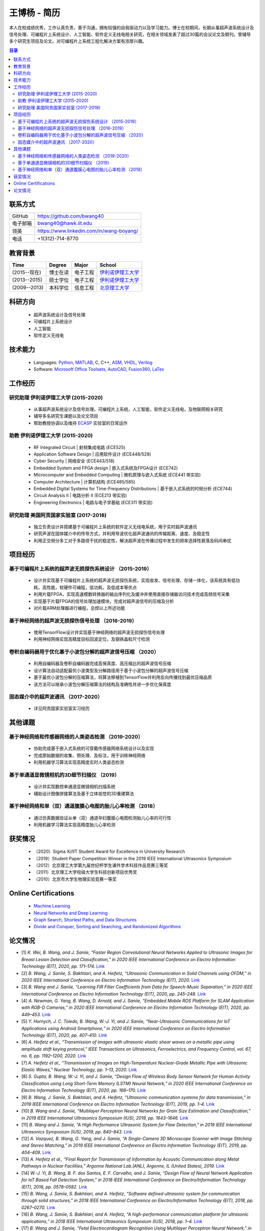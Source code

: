 *****************************************
王博杨 - 简历
*****************************************
本人在校成绩优秀，工作认真负责，善于沟通，拥有较强的自我驱动力以及学习能力。博士在校期间，长期从事超声波系统设计及信号处理、可编程片上系统设计、人工智能、软件定义无线电相关研究，在相关领域发表了超过30篇的会议论文及期刊。曾辅导多个研究生项目及论文。对可编程片上系统工程化解决方案有浓厚兴趣。

.. contents:: 目录
   :depth: 2

联系方式
======================

=======================  ==============================================
GitHub                        https://github.com/bwang40
电子邮箱                      bwang40@hawk.iit.edu 
领英                          https://www.linkedin.com/in/wang-boyang/
电话                          +1(312)-714-8770     
=======================  ==============================================

教育背景
========================

================  ================  =============================  ========================================
Time                Degree             Major                          School
================  ================  =============================  ========================================
(2015--现在)        博士在读              电子工程                      `伊利诺伊理工大学`_
(2013--2015)        硕士学位              电子工程                      `伊利诺伊理工大学`_
(2009--2013)        本科学位              信息工程                      `北京理工大学`_
================  ================  =============================  ========================================

科研方向
==============================
   - 超声波系统设计及信号处理
   - 可编程片上系统设计
   - 人工智能
   - 软件定义无线电

技术能力
===================
   - Languages: Python_, MATLAB_, C, C++, ASM_, VHDL_, Verilog_
   - Software: `Microsoft Office Toolsets`_, AutoCAD_, Fusion360_, LaTex_

工作经历
========================

研究助理 伊利诺伊理工大学 (2015-2020)
---------------------------------------
   * 从事超声波系统设计及信号处理，可编程片上系统，人工智能，软件定义无线电，及物联网相关研究
   * 辅导多名研究生课题以及论文项目
   * 帮助教授协调以及维持 ECASP_ 实验室的日常运作

助教 伊利诺伊理工大学 (2015-2020)
---------------------------------------
   * RF Integrated Circuit | 射频集成电路 (ECE525)
   * Application Software Design | 应用软件设计 (ECE448/528)
   * Cyber Security | 网络安全 (ECE443/518)
   * Embedded System and FPGA design | 嵌入式系统及FPGA设计 (ECE742)
   * Microcomputer and Embedded Computing | 微机原理与嵌入式系统 (ECE441 带实验)
   * Computer Architecture | 计算机结构 (ECE485/585)
   * Embedded Digital Systems for Time-Frequency Distributions | 基于嵌入式系统的时频分析 (ECE744)
   * Circuit Analysis II | 电路分析 II (ECE213 带实验)
   * Engineering Electronics | 电路与电子学基础 (ECE311 带实验)

研究助理 美国阿贡国家实验室 (2017-2018)
----------------------------------------------
   * 独立负责设计并搭建基于可编程片上系统的软件定义无线电系统，用于实时超声波通讯
   * 研究声波在固体媒介中的传导方式，并利用导波优化超声波通讯的传输距离、速度、及稳定性
   * 利用正交频分多工对于多路径干扰的稳定性，解决超声波在传播过程中发生的频率选择性衰落及码间串扰

项目经历
==============================

基于可编程片上系统的超声波无损探伤系统设计 （2015-2019）
--------------------------------------------------------
   * 设计并实现基于可编程片上系统的超声波无损探伤系统，实现收发、信号处理、存储一体化，该系统具有低功耗，高性能，软硬件可编程，低功耗，及低成本等优点
   * 利用片载FPGA，实现高速模数转换器的输出序列化及缓冲并使用直接存储器访问技术完成高频信号采集
   * 实现基于片载FPGA的信号处理加速模块，完成对超声波信号的压缩及分析
   * 对片载ARM处理器进行编程，总控以上所述功能

基于神经网络的超声波无损探伤信号处理 （2016-2019）
--------------------------------------------------------
   * 使用TensorFlow设计并实现基于神经网络的超声波无损探伤信号处理
   * 利用神经网络实现高精度目标回波定位，及钢铁晶粒尺寸检测

卷积自编码器用于优化基于小波包分解的超声波信号压缩 （2020）
------------------------------------------------------------
   * 利用自编码器及卷积自编码器完成高保真度、高压缩比的超声波信号压缩
   * 设计算法自动适配最优小波类型及分解路径用于基于小波包分解的超声波信号压缩
   * 基于最优小波包分解的压缩算法，将算法移植到TensorFlow并利用反向传播找到最优压缩品质
   * 该方法可以继承小波包分解压缩算法的结构及准确性并进一步优化保真度

固态媒介中的超声波通讯 （2017-2020）
------------------------------------
   * 详见阿贡国家实验室实习经历


其他课题
============================

基于神经网络和传感器网络的人类姿态检测 （2019-2020）
--------------------------------------------------------
   * 协助完成基于嵌入式系统的可穿戴传感器网络系统设计以及实现
   * 完成原始数据的收集、预处理、及标注，用于训练神经网络
   * 利用机器学习算法实现高精度实时人类姿态检测

基于单通道显微镜相机的3D细节扫描仪 （2019）
---------------------------------------------------
   * 设计并实现数控单通道显微镜相机扫描系统
   * 辅助设计图像拼接算法及基于立体视觉的3D重建算法

基于神经网络和单（双）通道腹膜心电图的胎儿心率检测 （2018）
--------------------------------------------------------------
   * 通过仿真数据验证从单（双）通道孕妇腹膜心电图检测胎儿心率的可行性
   * 利用机器学习算法实现高精度胎儿心率检测

获奖情况
============================
   - （2020）Sigma Xi/IIT Student Award for Excellence in University Research
   - （2019）Student Paper Competition Winner in the 2019 IEEE International Ultrasonics Symposium
   - （2012）北京理工大学第九届世纪杯学生课外学术科技作品竞赛三等奖
   - （2011）北京理工大学校级大学生科技创新项目优秀奖
   - （2010）北京市大学生物理实验竞赛一等奖


Online Certifications
===========================

 - `Machine Learning`_
 - `Neural Networks and Deep Learning`_
 - `Graph Search, Shortest Paths, and Data Structures`_
 - `Divide and Conquer, Sorting and Searching, and Randomized Algorithms`_


论文情况
========================
* [1] `K. Wei, B. Wang, and J. Saniie, “Faster Region Convolutional Neural Networks Applied to Ultrasonic Images for Breast Lesion Detection and Classification,” in 2020 IEEE International Conference on Electro Information Technology (EIT), 2020, pp. 171–174.` `Link <https://ieeexplore.ieee.org/abstract/document/9208264>`_

* [2] `B. Wang, J. Saniie, S. Bakhtiari, and A. Heifetz, “Ultrasonic Communication in Solid Channels using OFDM,” in 2020 IEEE International Conference on Electro Information Technology (EIT), 2020.` `Link <https://ieeexplore.ieee.org/abstract/document/9251540>`_

* [3] `B. Wang and J. Saniie, “Learning FIR Filter Coefficients from Data for Speech-Music Separation,” in 2020 IEEE International Conference on Electro Information Technology (EIT), 2020, pp. 245–248.` `Link <https://ieeexplore.ieee.org/abstract/document/9208237>`_

* [4] `A. Newman, G. Yang, B. Wang, D. Arnold, and J. Saniie, “Embedded Mobile ROS Platform for SLAM Application with RGB-D Cameras,” in 2020 IEEE International Conference on Electro Information Technology (EIT), 2020, pp. 449–453.` `Link <https://ieeexplore.ieee.org/abstract/document/9208310>`_

* [5] `Y. Hornych, J. C. Toledo, B. Wang, W.-J. Yi, and J. Saniie, “Near-Ultrasonic Communications for IoT Applications using Android Smartphone,” in 2020 IEEE International Conference on Electro Information Technology (EIT), 2020, pp. 407–410.` `Link <https://ieeexplore.ieee.org/abstract/document/9208265>`_

* [6] `A. Heifetz et al., “Transmission of images with ultrasonic elastic shear waves on a metallic pipe using amplitude shift keying protocol,” IEEE Transactions on Ultrasonics, Ferroelectrics, and Frequency Control, vol. 67, no. 6, pp. 1192–1200, 2020.` `Link <https://ieeexplore.ieee.org/abstract/document/8967214>`_

* [7] `A. Heifetz et al., “Transmission of Images on High-Temperature Nuclear-Grade Metallic Pipe with Ultrasonic Elastic Waves,” Nuclear Technology, pp. 1–13, 2020.` `Link <https://www.tandfonline.com/doi/abs/10.1080/00295450.2020.1782626>`_

* [8] `S. Gupta, B. Wang, W.-J. Yi, and J. Saniie, “Design Flow of Wireless Body Sensor Network for Human Activity Classification using Long Short-Term Memory (LSTM) Neural Network,” in 2020 IEEE International Conference on Electro Information Technology (EIT), 2020, pp. 166–170.` `Link <https://ieeexplore.ieee.org/abstract/document/9208248>`_

* [9] `B. Wang, J. Saniie, S. Bakhtiari, and A. Heifetz, “Ultrasonic communication systems for data transmission,” in 2019 IEEE International Conference on Electro Information Technology (EIT), 2019, pp. 1–4.` `Link <https://ieeexplore.ieee.org/abstract/document/8833734>`_

* [10] `B. Wang and J. Saniie, “Multilayer Perceptron Neural Networks for Grain Size Estimation and Classification,” in 2019 IEEE International Ultrasonics Symposium (IUS), 2019, pp. 1643–1646.` `Link <https://ieeexplore.ieee.org/abstract/document/8925713>`_

* [11] `B. Wang and J. Saniie, “A High Performance Ultrasonic System for Flaw Detection,” in 2019 IEEE International Ultrasonics Symposium (IUS), 2019, pp. 840–843.` `Link <https://ieeexplore.ieee.org/abstract/document/8926280>`_

* [12] `A. Vazquez, B. Wang, G. Yang, and J. Saniie, “A Single-Camera 3D Microscope Scanner with Image Stitching and Stereo Matching,” in 2019 IEEE International Conference on Electro Information Technology (EIT), 2019, pp. 404–409.` `Link <https://ieeexplore.ieee.org/abstract/document/8834144>`_

* [13] `A. Heifetz et al., “Final Report for Transmission of Information by Acoustic Communication along Metal Pathways in Nuclear Facilities,” Argonne National Lab.(ANL), Argonne, IL (United States), 2019.` `Link <https://www.osti.gov/biblio/1573242>`_

* [14] `W.-J. Yi, B. Wang, B. F. dos Santos, E. F. Carvalho, and J. Saniie, “Design Flow of Neural Network Application for IoT Based Fall Detection System,” in 2018 IEEE International Conference on Electro/Information Technology (EIT), 2018, pp. 0578–0582.` `Link <https://ieeexplore.ieee.org/abstract/document/8500179>`_

* [15] `B. Wang, J. Saniie, S. Bakhtiari, and A. Heifetz, “Software defined ultrasonic system for communication through solid structures,” in 2018 IEEE International Conference on Electro/Information Technology (EIT), 2018, pp. 0267–0270.` `Link <https://ieeexplore.ieee.org/abstract/document/8500306>`_

* [16] `B. Wang, J. Saniie, S. Bakhtiari, and A. Heifetz, “A high-performance communication platform for ultrasonic applications,” in 2018 IEEE International Ultrasonics Symposium (IUS), 2018, pp. 1–4.` `Link <https://ieeexplore.ieee.org/abstract/document/8579697>`_

* [17] `B. Wang and J. Saniie, “Fetal Electrocardiogram Recognition Using Multilayer Perceptron Neural Network,” in 2018 IEEE International Conference on Electro/Information Technology (EIT), 2018, pp. 0434–0437.` `Link <https://ieeexplore.ieee.org/abstract/document/8500232>`_

* [18] `J. Saniie, B. Wang, and X. Huang, “Information Transmission Through Solids Using Ultrasound Invited Paper,” in 2018 IEEE International Ultrasonics Symposium (IUS), 2018, pp. 1–10.` `Link <https://ieeexplore.ieee.org/abstract/document/8579702>`_

* [19] `A. Heifetz et al., “Ultrasonic Link Model Development,” Argonne National Lab.(ANL), Argonne, IL (United States), 2018.` `Link <https://www.osti.gov/biblio/1483850>`_

* [20] `B. Wang, J. Saniie, S. Bakhtiari, and A. Heifetz, “Architecture of an ultrasonic experimental platform for information transmission through solids,” in 2017 IEEE International Ultrasonics Symposium (IUS), 2017, pp. 1–4.` `Link <https://ieeexplore.ieee.org/abstract/document/8092176>`_

* [21] `B. Wang and J. Saniie, “Ultrasonic target echo detection using neural network,” in 2017 IEEE International Conference on Electro Information Technology (EIT), 2017, pp. 286–290.` `Link <https://ieeexplore.ieee.org/abstract/document/8053371>`_

* [22] `B. Wang and J. Saniie, “Ultrasonic flaw detection based on temporal and spectral signals applied to neural network,” in 2017 IEEE International Ultrasonics Symposium (IUS), 2017, pp. 1–4.` `Link <https://ieeexplore.ieee.org/abstract/document/8091947>`_

* [23] `B. Wang, P. Govindan, and J. Saniie, “Performance analysis of system-on-chip architectures for ultrasonic data compression,” in 2016 IEEE International Ultrasonics Symposium (IUS), 2016, pp. 1–4.` `Link <https://ieeexplore.ieee.org/abstract/document/7728507>`_

* [24] `P. Govindan, B. Wang, P. Ravi, and J. Saniie, “Hardware and software architectures for computationally efficient three-dimensional ultrasonic data compression,” IET Circuits, Devices & Systems, vol. 10, no. 1, pp. 54–61, 2016.` `Link <https://digital-library.theiet.org/content/journals/10.1049/iet-cds.2015.0083>`_

* [25] `B. Wang, P. Govindan, T. Gonnot, and J. Saniie, “Acceleration of ultrasonic data compression using OpenCL on GPU,” in 2015 IEEE International Conference on Electro/Information Technology (EIT), 2015, pp. 305–309.` `Link <https://ieeexplore.ieee.org/abstract/document/7293358>`_

* [26] `B. Wang, “Reconfigurable Ultrasonic Signal Processing System Solution Based on Zynq Platform,” PhD Thesis, Illinois Institute of Technology, 2015.`

* [27] `V. Vasudevan, B. Wang, P. Govindan, and J. Saniie, “Design and evaluation of reconfigurable ultrasonic testing system,” in 2015 IEEE International Conference on Electro/Information Technology (EIT), 2015, pp. 310–313.` `Link <https://ieeexplore.ieee.org/abstract/document/7293359>`_

* [28] `P. Govindan, B. Wang, P. Wu, I. Palkov, V. Vasudevan, and J. Saniie, “Reconfigurable and programmable System-On-Chip hardware platform for real-time ultrasonic testing applications,” in 2015 IEEE International Ultrasonics Symposium (IUS), 2015, pp. 1–4.` `Link <https://ieeexplore.ieee.org/abstract/document/7329433>`_

.. _Python: https://www.python.org/
.. _MATLAB: https://www.mathworks.com/
.. _ASM: https://en.wikipedia.org/wiki/Assembly_language
.. _VHDL: https://en.wikipedia.org/wiki/VHDL
.. _Verilog: https://en.wikipedia.org/wiki/Verilog
.. _`Microsoft Office Toolsets`: https://products.office.com/
.. _AutoCAD: https://www.autodesk.com/products/autocad/overview
.. _Fusion360: https://www.autodesk.com/products/fusion-360
.. _LaTex: https://www.latex-project.org/
.. _`伊利诺伊理工大学`: https://web.iit.edu/
.. _`北京理工大学`: http://www.bit.edu.cn/
.. _`ECASP`: http://ecasp.ece.iit.edu/
.. _`美国阿贡国家实验室`: `Argonne National Laboratory`

.. Certification links

.. _`Machine Learning`: https://www.coursera.org/account/accomplishments/verify/SP4HDZRNDBJS
.. _`Neural Networks and Deep Learning`: https://www.coursera.org/account/accomplishments/verify/JEXGAHLPUA56
.. _`Graph Search, Shortest Paths, and Data Structures`: https://www.coursera.org/account/accomplishments/verify/M9CGYZERX88A
.. _`Divide and Conquer, Sorting and Searching, and Randomized Algorithms`: https://www.coursera.org/account/accomplishments/verify/URG7HVW4UY5G
